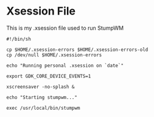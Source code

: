 * Xsession File

This is my .xsession file used to run StumpWM

#+begin_src shell :tangle .xsession
  #!/bin/sh

  cp $HOME/.xsession-errors $HOME/.xsession-errors-old
  cp /dev/null $HOME/.xsession-errors

  echo "Running personal .xsession on `date`"

  export GDK_CORE_DEVICE_EVENTS=1

  xscreensaver -no-splash &

  echo "Starting stumpwm..."

  exec /usr/local/bin/stumpwm

#+end_src
